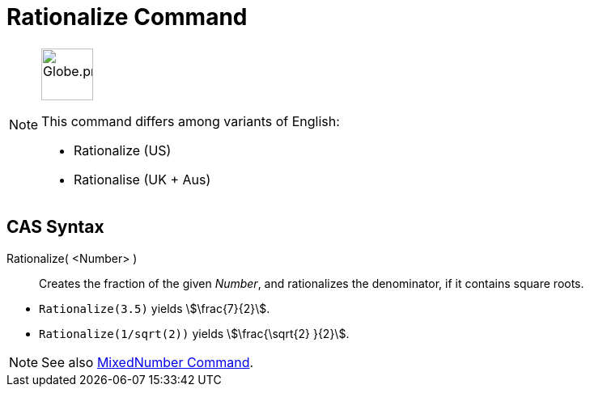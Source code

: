 = Rationalize Command
:page-en: commands/Rationalize
:page-aliases: commands/Rationalise.adoc
ifdef::env-github[:imagesdir: /en/modules/ROOT/assets/images]

[NOTE]
====
image:64px-Globe.png[Globe.png,width=64,height=64,role=left]

This command differs among variants of English:

* Rationalize (US)
* Rationalise (UK + Aus)

====

== CAS Syntax

Rationalize( <Number> )::
  Creates the fraction of the given _Number_, and rationalizes the denominator, if it contains square roots.

[EXAMPLE]
====

* `++Rationalize(3.5)++` yields stem:[\frac{7}{2}].
* `++Rationalize(1/sqrt(2))++` yields stem:[\frac{\sqrt{2} }{2}].

====

[NOTE]
====

See also xref:/commands/MixedNumber.adoc[MixedNumber Command].

====
